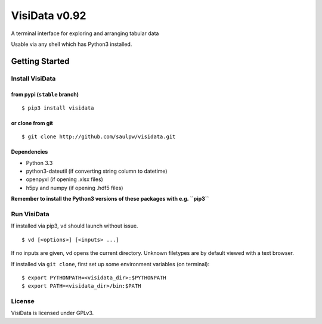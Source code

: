 ==============
VisiData v0.92
==============

A terminal interface for exploring and arranging tabular data

Usable via any shell which has Python3 installed.

.. image:: img/birdsdiet_bymass.gif
   :target: https://github.com/saulpw/visidata/blob/develop/docs/tours.rst

Getting Started
===============

Install VisiData
----------------

from pypi (``stable`` branch)
~~~~~~~~~~~~~~~~~~~~~~~~~~~~~

::

    $ pip3 install visidata

or clone from git
~~~~~~~~~~~~~~~~~

::

    $ git clone http://github.com/saulpw/visidata.git

Dependencies
~~~~~~~~~~~~

-  Python 3.3
-  python3-dateutil (if converting string column to datetime)
-  openpyxl (if opening .xlsx files)
-  h5py and numpy (if opening .hdf5 files)

**Remember to install the Python3 versions of these packages with e.g.
``pip3``**

Run VisiData
------------

If installed via pip3, ``vd`` should launch without issue.

::

    $ vd [<options>] [<inputs> ...]

If no inputs are given, ``vd`` opens the current directory. Unknown
filetypes are by default viewed with a text browser.

If installed via ``git clone``, first set up some environment variables
(on terminal):

::

    $ export PYTHONPATH=<visidata_dir>:$PYTHONPATH
    $ export PATH=<visidata_dir>/bin:$PATH

License
-------

VisiData is licensed under GPLv3.


